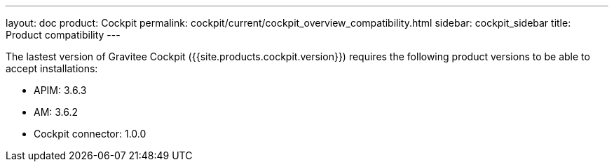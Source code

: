 ---
layout: doc
product: Cockpit
permalink: cockpit/current/cockpit_overview_compatibility.html
sidebar: cockpit_sidebar
title: Product compatibility
---

:page-liquid:

The lastest version of Gravitee Cockpit ({{site.products.cockpit.version}}) requires the following product versions to be able to accept installations:

* APIM: 3.6.3
* AM: 3.6.2
* Cockpit connector: 1.0.0
